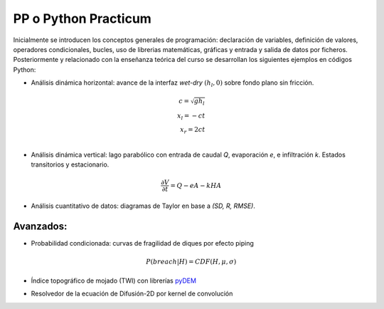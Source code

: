 PP o Python Practicum
=====================

Inicialmente se introducen los conceptos generales de programación: declaración de variables, definición de valores, operadores condicionales, bucles, uso de librerias matemáticas, gráficas y entrada y salida de datos por ficheros.
Posteriormente y relacionado con la enseñanza teórica del curso se desarrollan los siguientes ejemplos en códigos Python:

* Análisis dinámica horizontal: avance de la interfaz *wet-dry* :math:`(h_l, 0)` sobre fondo plano sin fricción.

.. math::

  c = \sqrt{gh_l} \\
  x_l = -ct \\
  x_r = 2ct \\

.. image:: ./Pics/Dry-Wet_Analytic_pp1.png
  :width: 250
  :alt: Dry-Wet
  :align: center 

* Análisis dinámica vertical: lago parabólico con entrada de caudal *Q*, evaporación *e*, e infiltración *k*. Estados transitorios y estacionario.

.. math::

  \frac{\partial V}{\partial t}=Q-eA-kHA

.. image:: ./Pics/H-Reservoir_pp2.png
  :width: 250
  :alt: H-t
  :align: center 

* Análisis cuantitativo de datos: diagramas de Taylor en base a *(SD, R, RMSE)*. 

.. image:: ./Pics/Taylor-Red_pp3.png
  :width: 250
  :alt: Taylor-Red
  :align: center 


Avanzados:
-----------

* Probabilidad condicionada: curvas de fragilidad de diques por efecto piping 

.. math::

  P(breach|H)=CDF(H, \mu, \sigma)

.. image:: ./Pics/FC-piping_pp4.png
  :width: 250
  :alt: Taylor-Red
  :align: center 


* Índice topográfico de mojado (TWI) con librerías `pyDEM`_ 

.. _pyDEM: https://github.com/creare-com/pydem

* Resolvedor de la ecuación de Difusión-2D por kernel de convolución
